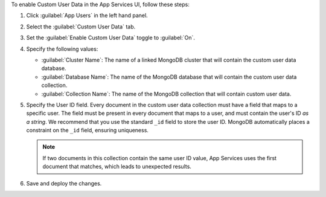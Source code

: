 To enable Custom User Data in the App Services UI, follow these steps:

1. Click :guilabel:`App Users` in the left hand panel.

#. Select the :guilabel:`Custom User Data` tab.

#. Set the :guilabel:`Enable Custom User Data` toggle to :guilabel:`On`.

#. Specify the following values:

   - :guilabel:`Cluster Name`: The name of a linked MongoDB cluster
     that will contain the custom user data database.
   
   - :guilabel:`Database Name`: The name of the MongoDB database that 
     will contain the custom user data collection.
   
   - :guilabel:`Collection Name`: The name of the MongoDB collection that
     will contain custom user data.

#.  Specify the User ID field.
    Every document in the custom user data collection must have a field that
    maps to a specific user. The field must be present in every
    document that maps to a user, and must contain the user's ID *as a string*. 
    We recommend that you use the standard ``_id`` field to store the 
    user ID. MongoDB automatically places a constraint on the ``_id`` field, 
    ensuring uniqueness.
    
    .. note::
        
       If two documents in this collection contain the same user ID value, 
       App Services uses the first document that matches, which 
       leads to unexpected results.
     
#. Save and deploy the changes.
